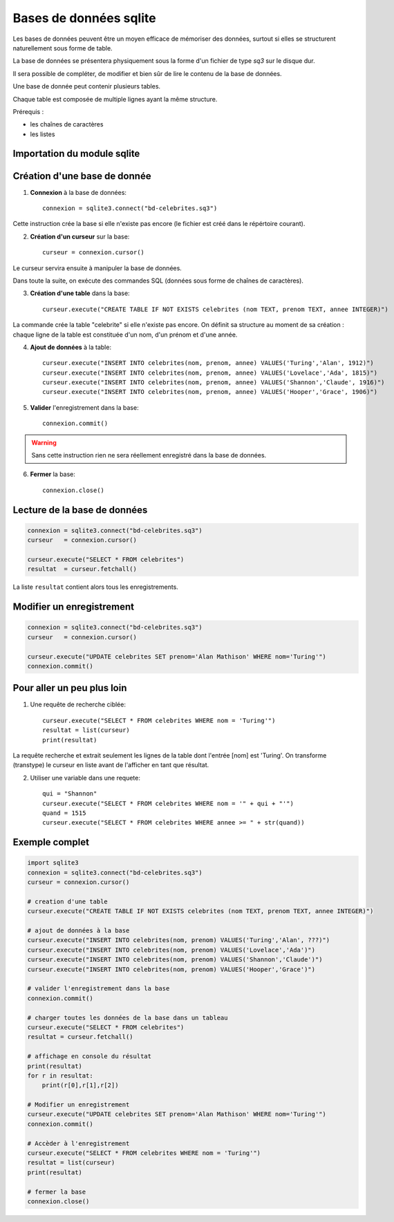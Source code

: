***********************
Bases de données sqlite
***********************

Les bases de données peuvent être un moyen efficace de mémoriser des données, surtout si elles se structurent naturellement sous forme de table.

La base de données se présentera physiquement sous la forme d'un fichier de type `sq3` sur le disque dur.

Il sera possible de compléter, de modifier et bien sûr de lire le contenu de la base de données.

Une base de donnée peut contenir plusieurs tables. 

Chaque table est composée de multiple lignes ayant la même structure.

Prérequis :

* les chaînes de caractères

* les listes


Importation du module sqlite
============================

.. code-block:: python
        import sqlite3

Création d'une base de donnée
=============================

1. **Connexion** à la base de données::

        connexion = sqlite3.connect("bd-celebrites.sq3")

Cette instruction crée la base si elle n'existe pas encore (le fichier est créé dans le répértoire courant).

2. **Création d'un curseur** sur la base::

        curseur = connexion.cursor()

Le curseur servira ensuite à manipuler la base de données.

Dans toute la suite, on exécute des commandes SQL (données sous forme de chaînes de caractères).

3. **Création d'une table** dans la base::

        curseur.execute("CREATE TABLE IF NOT EXISTS celebrites (nom TEXT, prenom TEXT, annee INTEGER)")

La commande crée la table "celebrite" si elle n'existe pas encore.
On définit sa structure au moment de sa création : chaque ligne de la table est constituée d'un nom, d'un prénom et d'une année.

4. **Ajout de données** à la table::

        curseur.execute("INSERT INTO celebrites(nom, prenom, annee) VALUES('Turing','Alan', 1912)")
        curseur.execute("INSERT INTO celebrites(nom, prenom, annee) VALUES('Lovelace','Ada', 1815)")
        curseur.execute("INSERT INTO celebrites(nom, prenom, annee) VALUES('Shannon','Claude', 1916)")
        curseur.execute("INSERT INTO celebrites(nom, prenom, annee) VALUES('Hooper','Grace', 1906)")

5. **Valider** l'enregistrement dans la base::

        connexion.commit()

.. Warning:: 
	Sans cette instruction rien ne sera réellement enregistré dans la base de données.

6. **Fermer** la base::

        connexion.close()

Lecture de la base de données
=============================

.. code-block:: python

        connexion = sqlite3.connect("bd-celebrites.sq3")
        curseur   = connexion.cursor()

        curseur.execute("SELECT * FROM celebrites")
        resultat  = curseur.fetchall()

La liste ``resultat`` contient alors tous les enregistrements.

.. code-block:: python
        >>> resultat[0]
        ['Turing', 'Alan', 1912]
        >>> resultat[1][1]
        'Ada'

Modifier un enregistrement
==========================

.. code-block:: python

        connexion = sqlite3.connect("bd-celebrites.sq3")
        curseur   = connexion.cursor()
		
        curseur.execute("UPDATE celebrites SET prenom='Alan Mathison' WHERE nom='Turing'")
        connexion.commit()

Pour aller un peu plus loin
===========================

1. Une requête de recherche ciblée::

	curseur.execute("SELECT * FROM celebrites WHERE nom = 'Turing'")
	resultat = list(curseur)
	print(resultat)

La requête recherche et extrait seulement les lignes de la table dont l'entrée [nom] est 'Turing'.
On transforme (transtype) le curseur en liste avant de l'afficher en tant que résultat.

2. Utiliser une variable dans une requete::

        qui = "Shannon"
        curseur.execute("SELECT * FROM celebrites WHERE nom = '" + qui + "'")
        quand = 1515
        curseur.execute("SELECT * FROM celebrites WHERE annee >= " + str(quand))


Exemple complet
===============

.. code-block:: python

        import sqlite3	 
        connexion = sqlite3.connect("bd-celebrites.sq3")
        curseur = connexion.cursor()

        # creation d'une table
        curseur.execute("CREATE TABLE IF NOT EXISTS celebrites (nom TEXT, prenom TEXT, annee INTEGER)")

        # ajout de données à la base
        curseur.execute("INSERT INTO celebrites(nom, prenom) VALUES('Turing','Alan', ???)")
        curseur.execute("INSERT INTO celebrites(nom, prenom) VALUES('Lovelace','Ada')")
        curseur.execute("INSERT INTO celebrites(nom, prenom) VALUES('Shannon','Claude')")
        curseur.execute("INSERT INTO celebrites(nom, prenom) VALUES('Hooper','Grace')")

        # valider l'enregistrement dans la base
        connexion.commit()

        # charger toutes les données de la base dans un tableau
        curseur.execute("SELECT * FROM celebrites")
        resultat = curseur.fetchall()

        # affichage en console du résultat
        print(resultat)
        for r in resultat:
            print(r[0],r[1],r[2])

        # Modifier un enregistrement
        curseur.execute("UPDATE celebrites SET prenom='Alan Mathison' WHERE nom='Turing'")
        connexion.commit()

        # Accèder à l'enregistrement
        curseur.execute("SELECT * FROM celebrites WHERE nom = 'Turing'")
        resultat = list(curseur)
        print(resultat)

        # fermer la base
        connexion.close()
